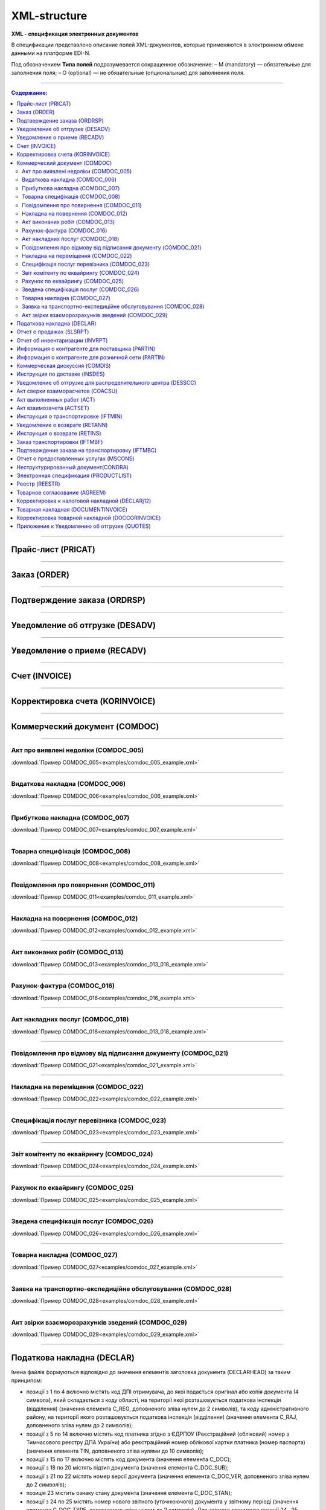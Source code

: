 *************
XML-structure
*************

**XML - спецификация электронных документов**

В спецификации представлено описание полей XML-документов, которые применяются в электронном обмене данными на платформе EDI-N.

Под обозначением **Типа полей** подразумевается сокращенное обозначение:
– M (mandatory) — обязательные для заполнения поля;
– O (optional) — не обязательные (опциональные) для заполнения поля.

---------

.. contents:: Содержание:

---------

Прайс-лист (PRICAT)
====================

.. csv-table:: Прайс-лист (PRICAT) служит для описания товаров и услуг. Данный документ отправляется поставщиком заказчику, в котором указывается штрихкод продукта, его описание, цена, ставка НДС. С помощью Прайс-листа можно также указать, возросла цена, упала или осталась прежней.
  :file: files/PRICAT.csv
  :widths:  40, 7, 12, 41
  :header-rows: 1
  
---------

Заказ (ORDER)
=============

.. csv-table:: Заказ (ORDER) на поставку отправляет покупатель поставщику, указывая штрихкод продукта, его описание, заказанное количество, цену и прочую необходимую информацию.
  :file: files/ORDER.csv
  :widths:  40, 7, 12, 41
  :header-rows: 1
  
---------

Подтверждение заказа (ORDRSP)
=============================

.. csv-table:: Подтверждение заказа (ORDRSP) отправляется в ответ на принятый Заказ (ORDER). Основной особенностью Подтверждения заказа является уточнение о поставке по каждой товарной позиции: будет ли товар доставлен; изменилось ли количество; цена либо будет отказ от поставки товарной позиции?
  :file: files/ORDRSP.csv
  :widths:  40, 7, 12, 41
  :header-rows: 1

---------

Уведомление об отгрузке (DESADV)
================================

.. csv-table:: Уведомление об отгрузке (DESADV) отправляет поставщик в ответ на Заказ (ORDER). При этом поставщик может изменить поставляемое количество заказанных товарных позиций, дату и время поставки, указать дополнительную информацию. Данный документ является аналогом товарно-транспортной накладной (ТТН)
  :file: files/DESADV.csv
  :widths:  40, 7, 12, 41
  :header-rows: 1

---------

Уведомление о приеме (RECADV)
===============================

.. csv-table:: Уведомление о приеме (RECADV) используется для оповещения поставщиков о приеме товаров. Данный документ информирует о количестве полученных товарных позиций и может указывать на расхождения между полученным товаром фактически и указанным в документации.
  :file: files/RECADV.csv
  :widths:  40, 7, 12, 41
  :header-rows: 1

---------

Счет (INVOICE)
==============

.. csv-table:: Счет (INVOICE) является сообщением; в котором содержатся данные по оплате предоставленных услуг и товаров. В Счете обязательно указывается цена продукта без НДС; ставка НДС для каждой товарной позиции и подсчитывается суммарная стоимость Заказа.
  :file: files/INVOICE.csv
  :widths:  40, 7, 12, 41
  :header-rows: 1

---------

Корректировка счета (KORINVOICE)
================================

.. csv-table:: 
  :file: files/KORINVOICE.csv
  :widths:  40, 7, 12, 41
  :header-rows: 1

---------

Коммерческий документ (COMDOC)
==============================

.. csv-table:: COMDOC (ЕлектроннийДокумент) – документ, призначений для обміну в електронному вигляді юридично значимими документами (за умови укладення між контрагентами договору «Про визнання електронних документів» та використання електронно-цифрового підпису).
  :file: files/COMDOC.csv
  :widths:  40, 7, 12, 41
  :header-rows: 1

---------

Акт про виявлені недоліки (COMDOC_005)
~~~~~~~~~~~~~~~~~~~~~~~~~~~~~~~~~~~~~~

.. csv-table:: Акт про виявлені недоліки (COMDOC_005)
  :file: files/COMDOC_005.csv
  :widths:  40, 7, 12, 41
  :header-rows: 1

:download:`Пример COMDOC_005<examples/comdoc_005_example.xml>`

---------

Видаткова накладна (COMDOC_006)
~~~~~~~~~~~~~~~~~~~~~~~~~~~~~~~~

.. csv-table:: Видаткова накладна (COMDOC_006)
  :file: files/COMDOC_006.csv
  :widths:  40, 7, 12, 41
  :header-rows: 1

:download:`Пример COMDOC_006<examples/comdoc_006_example.xml>`

---------

Прибуткова накладна (COMDOC_007)
~~~~~~~~~~~~~~~~~~~~~~~~~~~~~~~~

.. csv-table:: Прибуткова накладна (COMDOC_007)
  :file: files/COMDOC_007.csv
  :widths:  40, 7, 12, 41
  :header-rows: 1

:download:`Пример COMDOC_007<examples/comdoc_007_example.xml>`

---------

Товарна специфікація (COMDOC_008)
~~~~~~~~~~~~~~~~~~~~~~~~~~~~~~~~~~~

.. csv-table:: Товарна специфікація (COMDOC_008)
  :file: files/COMDOC_008.csv
  :widths:  40, 7, 12, 41
  :header-rows: 1

:download:`Пример COMDOC_008<examples/comdoc_008_example.xml>`

---------

Повідомлення про повернення (COMDOC_011)
~~~~~~~~~~~~~~~~~~~~~~~~~~~~~~~~

.. csv-table:: Повідомлення про повернення (COMDOC_011)
  :file: files/COMDOC_011.csv
  :widths:  40, 7, 12, 41
  :header-rows: 1

:download:`Пример COMDOC_011<examples/comdoc_011_example.xml>`

---------

Накладна на повернення (COMDOC_012)
~~~~~~~~~~~~~~~~~~~~~~~~~~~~~~~~~~~

.. csv-table:: Накладна на повернення (COMDOC_012)
  :file: files/COMDOC_012.csv
  :widths:  40, 7, 12, 41
  :header-rows: 1

:download:`Пример COMDOC_012<examples/comdoc_012_example.xml>`

---------

Акт виконаних робіт (COMDOC_013)
~~~~~~~~~~~~~~~~~~~~~~~~~~~~~~~~

.. csv-table:: Акт виконаних робіт (COMDOC_013)
  :file: files/COMDOC_013.csv
  :widths:  40, 7, 12, 41
  :header-rows: 1

:download:`Пример COMDOC_013<examples/comdoc_013_018_example.xml>`

---------

Рахунок-фактура (COMDOC_016)
~~~~~~~~~~~~~~~~~~~~~~~~~~~~

.. csv-table:: Рахунок-фактура (COMDOC_016)
  :file: files/COMDOC_016.csv
  :widths:  40, 7, 12, 41
  :header-rows: 1

:download:`Пример COMDOC_016<examples/comdoc_016_example.xml>`

---------

Акт накладних послуг (COMDOC_018)
~~~~~~~~~~~~~~~~~~~~~~~~~~~~~~~~~

.. csv-table:: Акт накладних послуг (COMDOC_018)
  :file: files/COMDOC_018.csv
  :widths:  40, 7, 12, 41
  :header-rows: 1

:download:`Пример COMDOC_018<examples/comdoc_013_018_example.xml>`

---------

Повідомлення про відмову від підписання документу (COMDOC_021)
~~~~~~~~~~~~~~~~~~~~~~~~~~~~~~~~~~~~~~~~~~~~~~~~~~~~~~~~~~~~~~

.. csv-table:: Повідомлення про відмову від підписання документу (COMDOC_021)
  :file: files/COMDOC_021.csv
  :widths:  40, 7, 12, 41
  :header-rows: 1

:download:`Пример COMDOC_021<examples/comdoc_021_example.xml>`

---------

Накладна на переміщення (COMDOC_022)
~~~~~~~~~~~~~~~~~~~~~~~~~~~~~~~~~~~~~~~~~~~~~~~~~~~~~~~~~~~~~~

.. csv-table:: Накладна на переміщення (COMDOC_022)
  :file: files/COMDOC_022.csv
  :widths:  40, 7, 12, 41
  :header-rows: 1

:download:`Пример COMDOC_022<examples/comdoc_022_example.xml>`

---------

Специфікація послуг перевізника (COMDOC_023)
~~~~~~~~~~~~~~~~~~~~~~~~~~~~~~~~~~~~~~~~~~~~~~~~~~~~~~~~~~~~~~

.. csv-table:: Специфікація послуг перевізника (COMDOC_023)
  :file: files/COMDOC_023.csv
  :widths:  40, 7, 12, 41
  :header-rows: 1

:download:`Пример COMDOC_023<examples/comdoc_023_example.xml>`

---------

Звіт комітенту по еквайрингу (COMDOC_024)
~~~~~~~~~~~~~~~~~~~~~~~~~~~~~~~~~~~~~~~~~~~~~~~~~~~~~~~~~~~~~~

.. csv-table:: Звіт комітенту по еквайрингу (COMDOC_024)
  :file: files/COMDOC_024.csv
  :widths:  40, 7, 12, 41
  :header-rows: 1

:download:`Пример COMDOC_024<examples/comdoc_024_example.xml>`

---------

Рахунок по еквайрингу (COMDOC_025)
~~~~~~~~~~~~~~~~~~~~~~~~~~~~~~~~~~~~~~~~~~~~~~~~~~~~~~~~~~~~~~

.. csv-table:: Рахунок по еквайрингу (COMDOC_025)
  :file: files/COMDOC_025.csv
  :widths:  40, 7, 12, 41
  :header-rows: 1

:download:`Пример COMDOC_025<examples/comdoc_025_example.xml>`

---------

Зведена специфікація послуг (COMDOC_026)
~~~~~~~~~~~~~~~~~~~~~~~~~~~~~~~~~~~~~~~~~~~~~~~~~~~~~~~~~~~~~~

.. csv-table:: Зведена специфікація послуг (COMDOC_026)
  :file: files/COMDOC_026.csv
  :widths:  40, 7, 12, 41
  :header-rows: 1

:download:`Пример COMDOC_026<examples/comdoc_026_example.xml>`

---------

Товарна накладна (COMDOC_027)
~~~~~~~~~~~~~~~~~~~~~~~~~~~~~~~~~~~~~~~~~~~~~~~~~~~~~~~~~~~~~~

.. csv-table:: Товарна накладна (COMDOC_027)
  :file: files/COMDOC_027.csv
  :widths:  40, 7, 12, 41
  :header-rows: 1

:download:`Пример COMDOC_027<examples/comdoc_027_example.xml>`

---------

Заявка на транспортно-експедиційне обслуговування (COMDOC_028)
~~~~~~~~~~~~~~~~~~~~~~~~~~~~~~~~~~~~~~~~~~~~~~~~~~~~~~~~~~~~~~

.. csv-table:: Заявка на транспортно-експедиційне обслуговування (COMDOC_028)
  :file: files/COMDOC_028.csv
  :widths:  40, 7, 12, 41
  :header-rows: 1

:download:`Пример COMDOC_028<examples/comdoc_028_example.xml>`

---------

Акт звірки взаєморозрахунків зведений (COMDOC_029)
~~~~~~~~~~~~~~~~~~~~~~~~~~~~~~~~~~~~~~~~~~~~~~~~~~~~~~~~~~~~~~

.. csv-table:: Акт звірки взаєморозрахунків зведений (COMDOC_029)
  :file: files/COMDOC_029.csv
  :widths:  40, 7, 12, 41
  :header-rows: 1

:download:`Пример COMDOC_029<examples/comdoc_029_example.xml>`

---------

Податкова накладна (DECLAR)
============================

Імена файлів формуються відповідно до значення елементів заголовка документа (DECLARHEAD) за таким принципом:

.. image:: files/to_declar.png

- позиції з 1 по 4 включно містять код ДПІ отримувача, до якої подається оригінал або копія документа (4 символа), який складається з коду області, на території якої розташовується податкова інспекція (відділення) (значення елемента C_REG, доповненого зліва нулем до 2 символів), та коду адміністративного району, на території якого розташовується податкова інспекція (відділення) (значення елемента C_RAJ, доповненого зліва нулем до 2 символів);
- позиції з 5 по 14 включно містять код платника згідно з ЄДРПОУ (Реєстраційний (обліковий) номер з Тимчасового реєстру ДПА України) або реєстраційний номер облікової картки платника (номер паспорта) (значення елемента TIN, доповненого зліва нулями до 10 символів);
- позиції з 15 по 17 включно містять код документа (значення елемента C_DOC);
- позиції з 18 по 20 містять підтип документа (значення елемента C_DOC_SUB);
- позиції з 21 по 22 містять номер версії документа (значення елемента C_DOC_VER, доповненого зліва нулем до 2 символів);
- позиція 23 містить ознаку стану документа (значення елемента C_DOC_STAN);
- позиції з 24 по 25 містять номер нового звітного (уточнюючого) документа у звітному періоді (значення елемента C_DOC_TYPE, доповненого зліва нулем до 2 символів). Для звітного документа позиції 24…25 міститимуть значення 00;
- позиції з 26 по 32 містять порядковий номер документа, що може подаватись декілька разів в одному звітному періоді (значення елемента C_DOC_CNT, доповненого зліва нулями до 7 символів). Якщо звіт подається лише один раз, то позиції 26...32 міститимуть значення 0000001;
- позиція 33 містить числовий код типу звітного періоду (1-місяць, 2-квартал, 3-півріччя, 4-дев’ять місяців, 5-рік) (значення елемента PERIOD_TYPE);
- позиції з 34 по 35 містять значення звітного місяця (значення елемента PERIOD_MONTH доповненого зліва нулем до 2 символів);
- позиції з 36 по 39 містять значення звітного року (значення елемента PERIOD_YEAR);
- позиції з 40 по 43 містять код податкової інспекції, до якої подається оригінал документа (значення елемента C_STI_ORIG, доповненого зліва нулями до 4 символів). Якщо документ є оригіналом, а не копією, то позиції 40…43 будуть відповідати позиціям 1…4;

Файл має розширення xml., наприклад: 23010000223816J0100109100000000151220102301.xml

.. csv-table:: Податкова накладна (DECLAR)
  :file: files/DECLAR.csv
  :widths:  25, 25, 50
  :header-rows: 1

---------

Отчет о продажах (SLSRPT)
========================

.. csv-table:: Отчет о продажах (SLSRPT) отправляет  покупатель  поставщику,  указывая  место продажи, период, цену, проданное кол-во.
  :file: files/SLSRPT.csv
  :widths:  40, 7, 12, 41
  :header-rows: 1

---------

Отчет об инвентаризации (INVRPT)
================================

.. csv-table:: Отчет об инвентаризации (INVRPT) отправляет покупатель поставщику, указывая количество товара в конкретном магазине
  :file: files/INVRPT.csv
  :widths:  40, 7, 12, 41
  :header-rows: 1

---------

Информация о контрагенте для поставщика (PARTIN)
=================================================

.. csv-table:: Информация о контрагенте для поставщика (PARTIN) отправляется покупателем (розничной сетью) поставщику. Указывается дополнительная информация, которая может быть запрошена поставщиком
  :file: files/PARTIN_P.csv
  :widths:  40, 7, 12, 41
  :header-rows: 1

---------

Информация о контрагенте для розничной сети (PARTIN)
=================================================

.. csv-table:: Информация о контрагенте для розничной сети (PARTIN) отправляется поставщиком покупателю (розничной сети). Указывается дополнительная информация, которая может быть запрошена торговой сетью
  :file: files/PARTIN_TS.csv
  :widths:  40, 7, 12, 41
  :header-rows: 1

---------

Коммерческая дискуссия (COMDIS)
================================

.. csv-table:: Коммерческую дискуссию (COMDIS) отправляет покупатель поставщику на основе Счета (INVOICE), указывая принят или не принят счет, и если не принят, то по какой причине
  :file: files/COMDIS.csv
  :widths:  40, 7, 12, 41
  :header-rows: 1

---------

Инструкция по доставке (INSDES)
================================

.. csv-table:: Инструкция по доставке (INSDES) отправляется покупателем поставщику с указанием того, какую продукцию и ее количество необходимо доставить в указанный срок
  :file: files/INSDES.csv
  :widths:  40, 7, 12, 41
  :header-rows: 1

---------

Уведомление об отгрузке для распределительного центра (DESSCC)
==============================================================

.. csv-table:: Уведомление  об отгрузке для распределительного центра *РЦ+ (DESSCC) Кросс-докинг отправляется поставщиком в ответ на документ Инструкция по доставке (INSDES). Поставщик указывает позиции, которые будут поставлены, и их количество. В данном документе есть возможность внести информацию по каждой паллете, поэтому документ Уведомление об отгрузке для РЦ очень подробно описывает каждую поставку
  :file: files/DESSCC.csv
  :widths:  40, 7, 12, 41
  :header-rows: 1

---------

Акт сверки взаиморасчетов (COACSU)
==============================================================

.. csv-table:: Акт сверки взаиморасчетов (COACSU) используется для сверки взаиморасчетов с контрагентом (поставщиком) и позволяет оперативно и точно сверять сальдо с контрагентом за определенный период
  :file: files/COACSU.csv
  :widths:  40, 7, 12, 41
  :header-rows: 1

---------

Акт выполненных работ (ACT)
===========================

.. csv-table:: Акт (ACT) отправляет розничная сеть поставщикам, в  нем указываются дополнительные услуги их стоимость
  :file: files/ACT.csv
  :widths:  40, 7, 12, 41
  :header-rows: 1

---------

Акт взаимозачета (ACTSET)
===========================

.. csv-table:: Акт взаимозачета (ACTSET) используется для взаимозачета средств между контрагентами. Документ может включать дополнительные услуги (рекламные, стимулирующие продажи), за которые будет необходимо производить оплату
  :file: files/ACTSET.csv
  :widths:  40, 7, 12, 41
  :header-rows: 1

---------

Инструкция о транспортировке (IFTMIN)
=====================================

.. csv-table:: Инструкция по транспортировке (IFTMIN) отправляется заказчиком оператору логистических услуг. В данном документе указываются окончательные детали поставки.
  :file: files/IFTMIN.csv
  :widths:  40, 7, 12, 41
  :header-rows: 1

---------

Уведомление о возврате (RETANN)
===============================

.. csv-table:: Уведомление о возврате (RETANN) используется для уведомления поставщика о товарах, которые не были приняты и по какой причине
  :file: files/RETANN.csv
  :widths:  40, 7, 12, 41
  :header-rows: 1

---------

Инструкция о возврате (RETINS)
===============================

.. csv-table:: Документ Инструкция о возврате (RETINS) отправляется в ответ на Уведомление о возврате (RETANN) и использоваться для подтверждения или редактирования даты и времени прибытия поставщика
  :file: files/RETINS.csv
  :widths:  40, 7, 12, 41
  :header-rows: 1

---------

Заказ транспортировки (IFTMBF)
===============================

.. csv-table:: Заказ транспортировки (IFTMBF) клиент отправляет своему провайдеру логистических услуг, при этом указывая, когда и какой приедет груз, сколько паллет и куда его необходимо доставить
  :file: files/IFTMBF.csv
  :widths:  40, 7, 12, 41
  :header-rows: 1

---------

Подтверждение заказа на транспортировку (IFTMBC)
=================================================

.. csv-table:: IFTMBC - Подтверждение заказа на транспортировку, ответный документ на Заказ транспортировки (IFTMBF). Отправляется провайдером логистических услуг в сторону клиента/сети. При формировании IFTMBC в ответ на IFTMBF некоторые поля на WEB автоматически предзаполняются, так же как и при формировании следующей версии IFTMBC в ответ на IFTMBF, все данные с предыдущего IFTMBC переносятся в новый.
  :file: files/IFTMBC.csv
  :widths:  40, 7, 12, 41
  :header-rows: 1

---------

Отчет о предоставленных услугах (MSCONS)
========================================

.. csv-table:: Отчет о предоставленных услугах (MSCONS) отправляют контрагенты друг другу. В отчете указывается информация по предоставленным услугам (отгруженным товарам) и, если необходимо, указывается информация по точкам продажи и товарам (услугам)
  :file: files/MSCONS.csv
  :widths:  40, 7, 12, 41
  :header-rows: 1

---------

Неструктурированный документ(CONDRA)
====================================

.. csv-table:: 
  :file: files/CONDRA.csv
  :widths:  40, 7, 12, 41
  :header-rows: 1

---------

Электронная спецификация (PRODUCTLIST)
======================================

.. csv-table:: PRODUCTLIST - согласованное между контрагентами в бумажном виде дополнение к договору поставки (Спецификация). Документ предназначен для поддержания покупателем на платформе EDIN актуального ассортимента, для изменения и согласования цен, ввода и удаления товарных позиций. необходим для оптимизации/автоматизации процесса согласования цен между РС и поставщиком.
  :file: files/CONDRA.csv
  :widths:  40, 7, 12, 41
  :header-rows: 1

---------

Реестр (REESTR)
===============

.. csv-table:: Документ реєстр відправляється постачальником фактору, створюється на підставі документа прибуткова / видаткова накладна (COMDOC). Використовується для переуступки прав вимоги
  :file: files/REESTR.csv
  :widths:  40, 7, 12, 41
  :header-rows: 1

---------

Товарное соглаcование (AGREEM)
==============================

.. csv-table:: Товарное соглаcование (AGREEM), или предложение по изменению цен, формируется поставщиком на основании согласованного товарного справочника и отправляется в торговую сеть
  :file: files/AGREEM.csv
  :widths:  40, 7, 12, 41
  :header-rows: 1

---------

Корректировка к налоговой накладной (DECLARj12)
===============================================

.. csv-table:: DECLARj12 - "Корректировка к налоговой накладной" / РКНН (Розрахунок коригування кількісних і вартісних показників до податкової накладної). Створюється на основі Податкової накладної (DECLAR)
  :file: files/DECLARj12.csv
  :widths:  30, 7, 10, 10, 43
  :header-rows: 1

---------

Товарная накладная (DOCUMENTINVOICE)
====================================

.. csv-table:: DOCUMENTINVOICE - Товарная накладная. Документ может быть создан на основании RECADV
  :file: files/DOCUMENTINVOICE.csv
  :widths:  40, 7, 12, 41
  :header-rows: 1

---------

Корректировка товарной накладной (DOCCORINVOICE)
===============================================

.. csv-table:: 
  :file: files/DOCCORINVOICE.csv
  :widths:  40, 7, 12, 41
  :header-rows: 1

---------

Приложение к Уведомлению об отгрузке (QUOTES)
=============================================

.. csv-table:: Документ QUOTES отправляется на основании отправленного документа DESADV (Уведомление об отгрузке). Многие поля на WEB автоматически предзаполняются из DESADV
  :file: files/QUOTES.csv
  :widths:  40, 7, 12, 41
  :header-rows: 1




